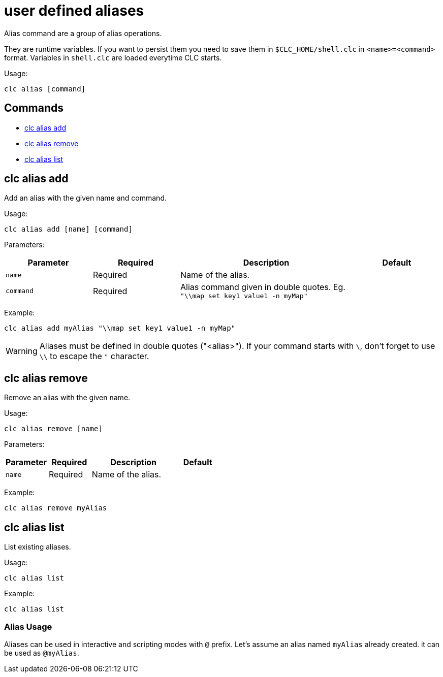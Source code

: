 = user defined aliases

Alias command are a group of alias operations.

They are runtime variables. If you want to persist them you need to save them in `$CLC_HOME/shell.clc` in `<name>=<command>` format. Variables in `shell.clc` are loaded everytime CLC starts.

Usage:

[source,bash]
----
clc alias [command]
----

== Commands

* <<clc-alias-add, clc alias add>>
* <<clc-alias-remove, clc alias remove>>
* <<clc-alias-list, clc alias list>>

== clc alias add

Add an alias with the given name and command.

Usage:

[source,bash]
----
clc alias add [name] [command]
----

Parameters:

[cols="1m,1a,2a,1a"]
|===
|Parameter|Required|Description|Default

|`name`
|Required
|Name of the alias.
|

|`command`
|Required
|Alias command given in double quotes. Eg. `"\\map set key1 value1 -n myMap"`
|

|
|===

Example:

[source,bash]
----
clc alias add myAlias "\\map set key1 value1 -n myMap"
----

WARNING: Aliases must be defined in double quotes ("<alias>"). If your command starts with `\`, don't forget to use `\\` to escape the `"` character.

== clc alias remove

Remove an alias with the given name.

Usage:

[source,bash]
----
clc alias remove [name]
----

Parameters:

[cols="1m,1a,2a,1a"]
|===
|Parameter|Required|Description|Default

|`name`
|Required
|Name of the alias.
|

|
|===

Example:

[source,bash]
----
clc alias remove myAlias
----

== clc alias list

List existing aliases.

Usage:

[source,bash]
----
clc alias list
----

Example:

[source,bash]
----
clc alias list
----

=== Alias Usage

Aliases can be used in interactive and scripting modes with `@` prefix. Let's assume an alias named `myAlias` already created. it can be used as `@myAlias`.